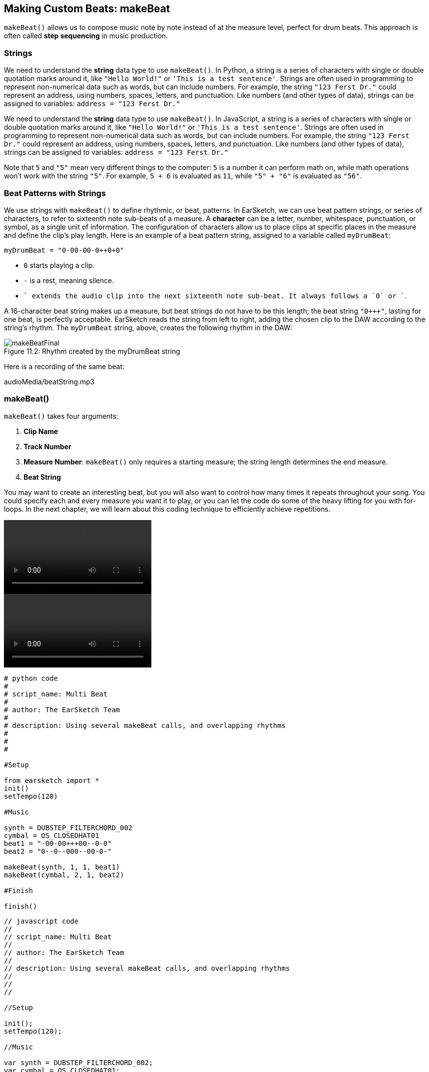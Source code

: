 [[ch_11]]
== Making Custom Beats: makeBeat
:nofooter:

`makeBeat()` allows us to compose music note by note instead of at the measure level, perfect for drum beats. This approach is often called *step sequencing* in music production.

[[strings]]
=== Strings

[role="curriculum-python"]
We need to understand the *string* data type to use `makeBeat()`. In Python, a string is a series of characters with single or double quotation marks around it, like `"Hello World!"` or `'This is a test sentence'`. Strings are often used in programming to represent non-numerical data such as words, but can include numbers. For example, the string `"123 Ferst Dr."` could represent an address, using numbers, spaces, letters, and punctuation. Like numbers (and other types of data), strings can be assigned to variables: `address = "123 Ferst Dr."`

[role="curriculum-javascript"]
We need to understand the *string* data type to use `makeBeat()`. In JavaScript, a string is a series of characters with single or double quotation marks around it, like `"Hello World!"` or `'This is a test sentence'`. Strings are often used in programming to represent non-numerical data such as words, but can include numbers. For example, the string `"123 Ferst Dr."` could represent an address, using numbers, spaces, letters, and punctuation. Like numbers (and other types of data), strings can be assigned to variables: `address = "123 Ferst Dr."`

Note that `5` and `"5"` mean very different things to the computer: `5` is a number it can perform math on, while math operations won't work with the string `"5"`. For example, `5 + 6` is evaluated as `11`, while `"5" + "6"` is evaluated as `"56"`.

[[beatpatternswithstrings]]
=== Beat Patterns with Strings

We use strings with `makeBeat()` to define rhythmic, or beat, patterns. In EarSketch, we can use beat pattern strings, or series of characters, to refer to sixteenth note sub-beats of a measure. A *character* can be a letter, number, whitespace, punctuation, or symbol, as a single unit of information. The configuration of characters allow us to place clips at specific places in the measure and define the clip's play length. Here is an example of a beat pattern string, assigned to a variable called `myDrumBeat`:


`myDrumBeat = "0-00-00-0+++0+0+"`

* `0` starts playing a clip.
* `-` is a rest, meaning silence.
* `+` extends the audio clip into the next sixteenth note sub-beat. It always follows a `0` or `+`.

A 16-character beat string makes up a measure, but beat strings do not have to be this length; the beat string `"0+++"`, lasting for one beat, is perfectly acceptable. EarSketch reads the string from left to right, adding the chosen clip to the DAW according to the string's rhythm. The `myDrumBeat` string, above, creates the following rhythm in the DAW:

[[imediau1p1makebeatfinalpng]]
.Rhythm created by the myDrumBeat string
[caption="Figure 11.2: "]
image::../media/U1P1/makeBeatFinal.png[]

Here is a recording of the same beat:
++++
<div class="curriculum-mp3">audioMedia/beatString.mp3</div>
++++

[[makebeat]]
=== makeBeat()

`makeBeat()` takes four arguments:

. *Clip Name*
. *Track Number*
. *Measure Number*: `makeBeat()` only requires a starting measure; the string length determines the end measure.
. *Beat String*

You may want to create an interesting beat, but you will also want to control how many times it repeats throughout your song. You could specify each and every measure you want it to play, or you can let the code do some of the heavy lifting for you with for-loops. In the next chapter, we will learn about this coding technique to efficiently achieve repetitions.

[role="curriculum-python curriculum-mp4"]
[[video12py]]
video::./videoMedia/011-03-makeBeat()-PY.mp4[]

[role="curriculum-javascript curriculum-mp4"]
[[video12js]]
video::./videoMedia/011-03-makeBeat()-JS.mp4[]

[role="curriculum-python"]
[source,python]
----
# python code
#
# script_name: Multi Beat
#
# author: The EarSketch Team
#
# description: Using several makeBeat calls, and overlapping rhythms
#
#
#

#Setup

from earsketch import *
init()
setTempo(120)

#Music

synth = DUBSTEP_FILTERCHORD_002
cymbal = OS_CLOSEDHAT01
beat1 = "-00-00+++00--0-0"
beat2 = "0--0--000--00-0-"

makeBeat(synth, 1, 1, beat1)
makeBeat(cymbal, 2, 1, beat2)

#Finish

finish()
----

[role="curriculum-javascript"]
[source,javascript]
----
// javascript code
//
// script_name: Multi Beat
//
// author: The EarSketch Team
//
// description: Using several makeBeat calls, and overlapping rhythms
//
//
//

//Setup

init();
setTempo(120);

//Music

var synth = DUBSTEP_FILTERCHORD_002;
var cymbal = OS_CLOSEDHAT01;
var beat1 = "-00-00+++00--0-0";
var beat2 = "0--0--000--00-0-";

makeBeat(synth, 1, 1, beat1);
makeBeat(cymbal, 2, 1, beat2);

//Finish

finish();
----

[[chapter11summary]]
=== Chapter 11 Summary

* A *string* is a data type that consists of a series of characters encapsulated by single or double quotes. Strings are most often used to represent non-numerical data.
* Strings are used with the `makeBeat()` function to create rhythmic patterns in EarSketch. `makeBeat()` takes a beat string to define each sixteenth note sub-beat of its pattern. A `0` starts playing a clip, a `+` extends the note for the next sub-beat, and `-` creates a rest.
* `makeBeat()` takes four arguments:
** *clipName:* The clip a beat is constructed from.
** *trackNumber:* The track on which music is placed.
** *measureNumber:* The starting measure of the beat. The beat string determines the total length.
** *beatString:* A string that specifies the rhythm created.

[[chapter-questions]]
=== Questions

[question]
--
Which of these options is a string?
[answers]
* "Five"
* 5
* FIVE
* Five
--

[question]
--
What does “0” represent in a beat pattern string?
[answers]
* Start playing the clip
* Rest
* Extend the clip
* End the clip
--

